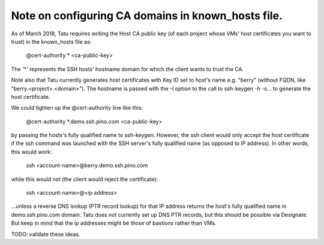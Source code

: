 ===================================================
Note on configuring CA domains in known_hosts file.
===================================================

As of March 2018, Tatu requires writing the Host CA public key (of each project
whose VMs' host certificates you want to trust) in the known_hosts file as:

  | @cert-authority * <ca-public-key>

The '*' represents the SSH hosts' hostname domain for which the client wants
to trust the CA.

Note also that Tatu currently generates host certificates with Key ID set to
host's name e.g. "berry" (without FQDN, like "berry.<project>.<domain>").
The hostname is passed with the -I option to the call to ssh-keygen -h -s...
to generate the host certificate.

We could tighten up the @cert-authority line like this:

  | @cert-authority *.demo.ssh.pino.com <ca-public-key>

by passing the hosts's fully qualified name to ssh-keygen. However, the ssh
client would only accept the host certificate if the ssh command was launched
with the SSH server's fully qualified name (as opposed to IP address). In other
words, this would work:

  | ssh <account-name>@berry.demo.ssh.pino.com

while this would not (the client would reject the certificate):

  | ssh <account-name>@<ip address>

...unless a reverse DNS lookup (PTR record lookup) for that IP address returns
the host's fully qualified name in demo.ssh.pino.com domain. Tatu does not
currently set up DNS PTR records, but this should be possible via Designate.
But keep in mind that the ip addresses might be those of bastions rather than
VMs.

TODO: validate these ideas.
